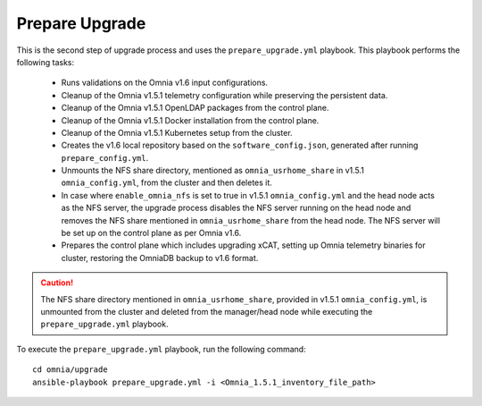 Prepare Upgrade
================

This is the second step of upgrade process and uses the ``prepare_upgrade.yml`` playbook. This playbook performs the following tasks:

    * Runs validations on the Omnia v1.6 input configurations.
    * Cleanup of the Omnia v1.5.1 telemetry configuration while preserving the persistent data.
    * Cleanup of the Omnia v1.5.1 OpenLDAP packages from the control plane.
    * Cleanup of the Omnia v1.5.1 Docker installation from the control plane.
    * Cleanup of the Omnia v1.5.1 Kubernetes setup from the cluster.
    * Creates the v1.6 local repository based on the ``software_config.json``, generated after running ``prepare_config.yml``.
    * Unmounts the NFS share directory, mentioned as ``omnia_usrhome_share`` in v1.5.1 ``omnia_config.yml``, from the cluster and then deletes it.
    * In case where ``enable_omnia_nfs`` is set to true in v1.5.1 ``omnia_config.yml`` and the head node acts as the NFS server, the upgrade process disables the NFS server running on the head node and removes the NFS share mentioned in ``omnia_usrhome_share`` from the head node. The NFS server will be set up on the control plane as per Omnia v1.6.
    * Prepares the control plane which includes upgrading xCAT, setting up Omnia telemetry binaries for cluster, restoring the OmniaDB backup to v1.6 format.

.. caution:: The NFS share directory mentioned in ``omnia_usrhome_share``, provided in v1.5.1 ``omnia_config.yml``, is unmounted from the cluster and deleted from the manager/head node while executing the ``prepare_upgrade.yml`` playbook.

To execute the ``prepare_upgrade.yml`` playbook, run the following command: ::

    cd omnia/upgrade
    ansible-playbook prepare_upgrade.yml -i <Omnia_1.5.1_inventory_file_path>
